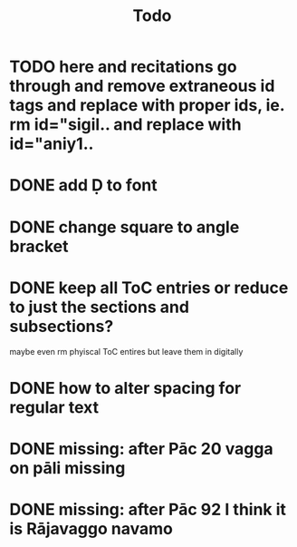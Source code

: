 #+TITLE: Todo

* TODO here and recitations go through and remove extraneous id tags and replace with proper ids, ie. rm id="sigil.. and replace with id="aniy1..
* DONE add Ḍ to font
CLOSED: [2022-03-19 Sat 20:17]
* DONE change square to angle bracket
CLOSED: [2022-03-19 Sat 20:17]
* DONE keep all ToC entries or reduce to just the sections and subsections?
CLOSED: [2022-03-19 Sat 20:17]
 maybe even rm phyiscal ToC entires but leave them in digitally
* DONE how to alter spacing for regular text
CLOSED: [2022-03-19 Sat 20:17]
* DONE missing: after Pāc 20 vagga on pāli missing
CLOSED: [2022-03-19 Sat 20:18]
* DONE missing: after Pāc 92 I think it is Rājavaggo navamo
CLOSED: [2022-03-19 Sat 20:18]
